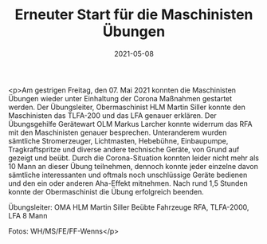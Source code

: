 #+TITLE: Erneuter Start für die Maschinisten Übungen
#+DATE: 2021-05-08
#+FACEBOOK_URL: https://facebook.com/ffwenns/posts/5543188322422914

<p>Am gestrigen Freitag, den 07. Mai 2021 konnten die Maschinisten Übungen wieder unter Einhaltung der Corona Maßnahmen gestartet werden. Der Übungsleiter, Obermaschinist HLM Martin Siller konnte den Maschinisten das TLFA-200 und das LFA genauer erklären. Der Übungsgehilfe Gerätewart OLM Markus Larcher konnte widerrum das RFA mit den Maschinisten genauer besprechen. Unteranderem wurden sämtliche Stromerzeuger, Lichtmasten, Hebebühne, Einbaupumpe, Tragkraftspritze und diverse andere technische Geräte, von Grund auf gezeigt und beübt. Durch die Corona-Situation konnten leider nicht mehr als 10 Mann an dieser Übung teilnehmen, dennoch konnte jeder einzelne davon sämtliche interessanten und oftmals noch unschlüssige Geräte bedienen und den ein oder anderen Aha-Effekt mitnehmen. 
Nach rund 1,5 Stunden konnte der Obermaschinist die Übung erfolgreich beenden.

Übungsleiter: OMA HLM Martin Siller
Beübte Fahrzeuge RFA, TLFA-2000, LFA
8 Mann

Fotos: WH/MS/FE/FF-Wenns</p>
